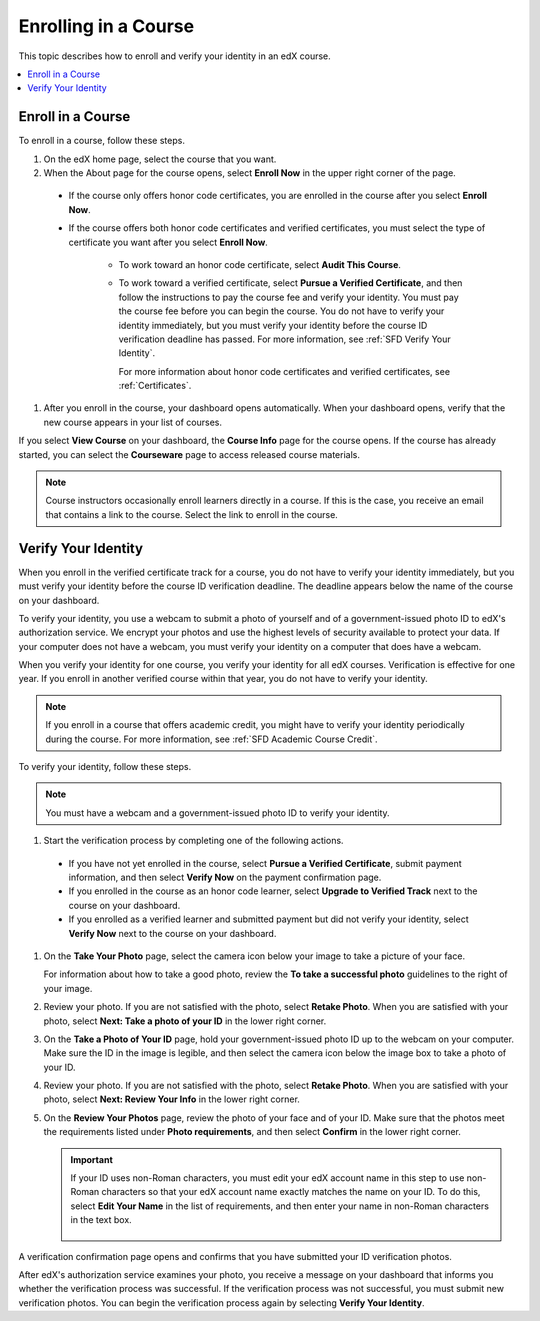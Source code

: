 .. _SFD Enrolling in a Course:

##############################
Enrolling in a Course
##############################

This topic describes how to enroll and verify your identity in an edX course.

.. contents::
  :local:
  :depth: 1

******************************
Enroll in a Course
******************************

To enroll in a course, follow these steps.

#. On the edX home page, select the course that you want.

#. When the About page for the course opens, select **Enroll Now** in the
   upper right corner of the page.

  * If the course only offers honor code certificates, you are enrolled in the
    course after you select **Enroll Now**.

  * If the course offers both honor code certificates and verified
    certificates, you must select the type of certificate you want after you
    select **Enroll Now**.

     * To work toward an honor code certificate, select **Audit This Course**.

     * To work toward a verified certificate, select **Pursue a Verified
       Certificate**, and then follow the instructions to pay the course fee
       and verify your identity. You must pay the course fee before you can
       begin the course. You do not have to verify your identity immediately,
       but you must verify your identity before the course ID verification
       deadline has passed. For more information, see
       :ref:`SFD Verify Your Identity`.

       For more information about honor code certificates and verified
       certificates, see :ref:`Certificates`.

#. After you enroll in the course, your dashboard opens automatically. When
   your dashboard opens, verify that the new course appears in your list of
   courses.

If you select **View Course** on your dashboard, the **Course Info** page for
the course opens. If the course has already started, you can select the
**Courseware** page to access released course materials.

.. note:: Course instructors occasionally enroll learners directly in a
 course. If this is the case, you receive an email that contains a link to the
 course. Select the link to enroll in the course.


.. _SFD Verify Your Identity:

******************************
Verify Your Identity
******************************

When you enroll in the verified certificate track for a course, you do not
have to verify your identity immediately, but you must verify your identity
before the course ID verification deadline. The deadline appears below the
name of the course on your dashboard.

To verify your identity, you use a webcam to submit a photo of yourself and of
a government-issued photo ID to edX's authorization service. We encrypt your
photos and use the highest levels of security available to protect your data.
If your computer does not have a webcam, you must verify your identity on a
computer that does have a webcam.

When you verify your identity for one course, you verify your identity for all
edX courses. Verification is effective for one year. If you enroll in another
verified course within that year, you do not have to verify your identity.

.. note:: If you enroll in a course that offers academic credit, you might have
 to verify your identity periodically during the course. For more information,
 see :ref:`SFD Academic Course Credit`.

To verify your identity, follow these steps.

.. note:: You must have a webcam and a government-issued photo ID to
 verify your identity.

#. Start the verification process by completing one of the following actions.

  * If you have not yet enrolled in the course, select **Pursue a Verified
    Certificate**, submit payment information, and then select **Verify Now**
    on the payment confirmation page.

  * If you enrolled in the course as an honor code learner, select **Upgrade to
    Verified Track** next to the course on your dashboard.

  * If you enrolled as a verified learner and submitted payment but did not
    verify your identity, select **Verify Now** next to the course on your
    dashboard.

#. On the **Take Your Photo** page, select the camera icon below your image to
   take a picture of your face.

   For information about how to take a good photo, review the **To take a
   successful photo** guidelines to the right of your image.

#. Review your photo. If you are not satisfied with the photo, select **Retake
   Photo**. When you are satisfied with your photo, select **Next: Take a
   photo of your ID** in the lower right corner.

#. On the **Take a Photo of Your ID** page, hold your government-issued photo
   ID up to the webcam on your computer. Make sure the ID in the image is
   legible, and then select the camera icon below the image box to take a
   photo of your ID.

#. Review your photo. If you are not satisfied with the photo, select **Retake
   Photo**. When you are satisfied with your photo, select **Next: Review Your
   Info** in the lower right corner.

#. On the **Review Your Photos** page, review the photo of your face and of
   your ID. Make sure that the photos meet the requirements listed under
   **Photo requirements**, and then select **Confirm** in the lower right
   corner.

   .. important:: If your ID uses non-Roman characters, you must edit your edX
    account name in this step to use non-Roman characters so that your edX
    account name exactly matches the name on your ID. To do this, select
    **Edit Your Name** in the list of requirements, and then enter your name
    in non-Roman characters in the text box.

     .. image:: ../../shared/students/Images/SFD_VerifyID_NonRoman.png
      :width: 500
      :alt: The Review Your Photos page with a photo of an ID with non-Roman
        characters and a callout indicating where the learner enters his full
        name.

A verification confirmation page opens and confirms that you have submitted
your ID verification photos.

After edX's authorization service examines your photo, you receive a message
on your dashboard that informs you whether the verification process was
successful. If the verification process was not successful, you must submit
new verification photos. You can begin the verification process again by
selecting **Verify Your Identity**.

